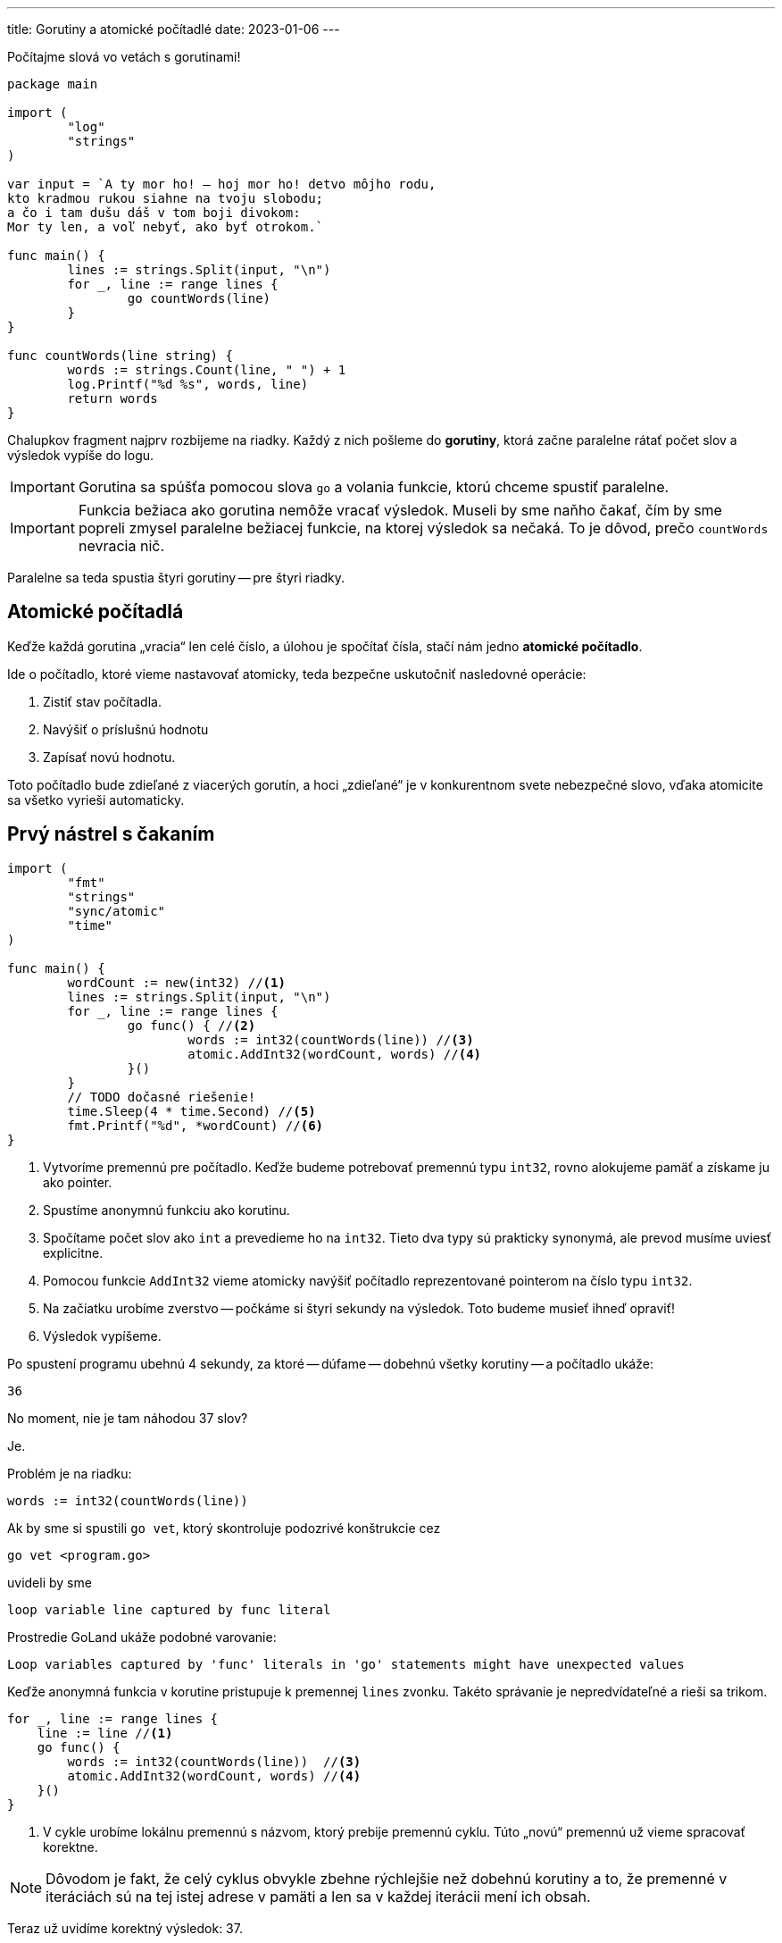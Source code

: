 ---
title: Gorutiny a atomické počítadlé
date: 2023-01-06
---

:icons: font

Počítajme slová vo vetách s gorutinami!

[source,go]
----
package main

import (
	"log"
	"strings"
)

var input = `A ty mor ho! — hoj mor ho! detvo môjho rodu,
kto kradmou rukou siahne na tvoju slobodu;
a čo i tam dušu dáš v tom boji divokom:
Mor ty len, a voľ nebyť, ako byť otrokom.`

func main() {
	lines := strings.Split(input, "\n")
	for _, line := range lines {
		go countWords(line)
	}
}

func countWords(line string) {
	words := strings.Count(line, " ") + 1
	log.Printf("%d %s", words, line)
	return words
}
----

Chalupkov fragment najprv rozbijeme na riadky.
Každý z nich pošleme do *gorutiny*, ktorá začne paralelne rátať počet slov a výsledok vypíše do logu.

IMPORTANT: Gorutina sa spúšťa pomocou slova `go` a volania funkcie, ktorú chceme spustiť paralelne.

IMPORTANT: Funkcia bežiaca ako gorutina nemôže vracať výsledok.
Museli by sme naňho čakať, čím by sme popreli zmysel paralelne bežiacej funkcie, na ktorej výsledok sa nečaká.
To je dôvod, prečo `countWords` nevracia nič.

Paralelne sa teda spustia štyri gorutiny -- pre štyri riadky.

== Atomické počítadlá

Keďže každá gorutina „vracia“ len celé číslo, a úlohou je spočítať čísla, stačí nám jedno **atomické počítadlo**.

Ide o počítadlo, ktoré vieme nastavovať atomicky, teda bezpečne uskutočniť nasledovné operácie:

. Zistiť stav počítadla.
. Navýšiť o príslušnú hodnotu
. Zapísať novú hodnotu.

Toto počítadlo bude zdieľané z viacerých gorutín, a hoci „zdieľané“ je v konkurentnom svete nebezpečné slovo, vďaka atomicite sa všetko vyrieši automaticky.

== Prvý nástrel s čakaním

[source,go]
----
import (
	"fmt"
	"strings"
	"sync/atomic"
	"time"
)

func main() {
	wordCount := new(int32) //<1>
	lines := strings.Split(input, "\n")
	for _, line := range lines {
		go func() { //<2>
			words := int32(countWords(line)) //<3>
			atomic.AddInt32(wordCount, words) //<4>
		}()
	}
	// TODO dočasné riešenie!
	time.Sleep(4 * time.Second) //<5>
	fmt.Printf("%d", *wordCount) //<6>
}
----
<1> Vytvoríme premennú pre počítadlo.
Keďže budeme potrebovať premennú typu `int32`, rovno alokujeme pamäť a získame ju ako pointer.
<2> Spustíme anonymnú funkciu ako korutinu.
<3> Spočítame počet slov ako `int` a prevedieme ho na `int32`.
Tieto dva typy sú prakticky synonymá, ale prevod musíme uviesť explicitne.
<4> Pomocou funkcie `AddInt32` vieme atomicky navýšiť počítadlo reprezentované pointerom na číslo typu `int32`.
<5> Na začiatku urobíme zverstvo -- počkáme si štyri sekundy na výsledok.
Toto budeme musieť ihneď opraviť!
<6> Výsledok vypíšeme.

Po spustení programu ubehnú 4 sekundy, za ktoré -- dúfame -- dobehnú všetky korutiny -- a počítadlo ukáže:

    36

No moment, nie je tam náhodou 37 slov?

Je.

Problém je na riadku:

    words := int32(countWords(line))

Ak by sme si spustili `go vet`, ktorý skontroluje podozrivé konštrukcie cez

    go vet <program.go>

uvideli by sme

    loop variable line captured by func literal

Prostredie GoLand ukáže podobné varovanie:

    Loop variables captured by 'func' literals in 'go' statements might have unexpected values

Keďže anonymná funkcia v korutine pristupuje k premennej `lines` zvonku.
Takéto správanie je nepredvídateľné a rieši sa trikom.

[source,go]
----
for _, line := range lines {
    line := line //<1>
    go func() {
        words := int32(countWords(line))  //<3>
        atomic.AddInt32(wordCount, words) //<4>
    }()
}
----
<1> V cykle urobíme lokálnu premennú s názvom, ktorý prebije premennú cyklu.
Túto „novú“ premennú už vieme spracovať korektne.

NOTE: Dôvodom je fakt, že celý cyklus obvykle zbehne rýchlejšie než dobehnú korutiny a to, že premenné v iteráciách sú na tej istej adrese v pamäti a len sa v každej iterácii mení ich obsah.

Teraz už uvidíme korektný výsledok: 37.

Stále však čakáme!

== Čakanie cez `WaitGroup`

*WaitGroup* sa dá použiť na vyčkávanie dobehnutia gorutín.

NOTE: V Jave je ekvivalentom `CountdownLatch`.

_WaitGroup_ je tiež akési počítadlo s nasledovnými schopnosťami:

- `Add`: zvýši interné počítadlo.
Používané pri spustení novej gorutiny.
- `Done`: gorutina po dobehnutí zníži počítadlo
- `Wait`: v hlavnej gorutine čakáme, kým sa počítadlo nezníži na nulu.

IMPORTANT: Ak odovzdávame premennú typu `WaitGroup` do funkcie, vždy musíme použiť pointer.

[source,go]
----
func main() {
	wg := new(sync.WaitGroup) //<1>
	wordCount := new(int32)
	lines := strings.Split(input, "\n")
	for _, line := range lines {
		line := line
		wg.Add(1) //<2>
		go func() {
			words := int32(countWords(line))
			atomic.AddInt32(wordCount, words)
			wg.Done() //<3>
		}()
	}
	wg.Wait() //<4>
	fmt.Printf("%d", *wordCount)
}
----
<1> Vyrobíme pointer na _WaitGroup_.
<2> Po spustení gorutiny zvýšime počítadlo.
<3> Ak gorutina dobehne, znížime počítadlo.
<4> Čakáme na dobehnutie, inak povedané, funkcia `main` pozastavená dovtedy, kým neodbehnú korutiny.

Ak teraz spustíme program, všetko bude korektné a bez čakania!

TIP: Program zráta 53 megabajtový korpus za 67 milisekúnd, pričom na rovnakom stroji je `wc -w` vykonaný za 182 milisekúnd

NOTE: Všimnime si, že je možné pustiť obrovské množstvo gorutín -- keďže ich réžia je maličká, nie je to problém.

== Ako ďalej?

Náš program funguje, ale porušuje filozofiu konkurentnosti v Go:

[quote]
Nekomunikujte cez zdieľanú pamäť - radšej zdieľajte pamäť komunikáciou.

V zložitejších prípadoch, kde si nevymieňame len čísla, je lepšie použiť kanály (_channels_).
